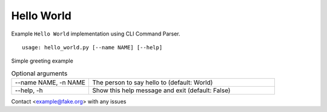Hello World
***********

Example ``Hello World`` implementation using CLI Command Parser.


::

    usage: hello_world.py [--name NAME] [--help]


Simple greeting example

.. table:: Optional arguments
    :widths: 20 48

    +----------------------+--------------------------------------------------+
    | --name NAME, -n NAME | The person to say hello to (default: World)      |
    +----------------------+--------------------------------------------------+
    | --help, -h           | Show this help message and exit (default: False) |
    +----------------------+--------------------------------------------------+

Contact <example@fake.org> with any issues
